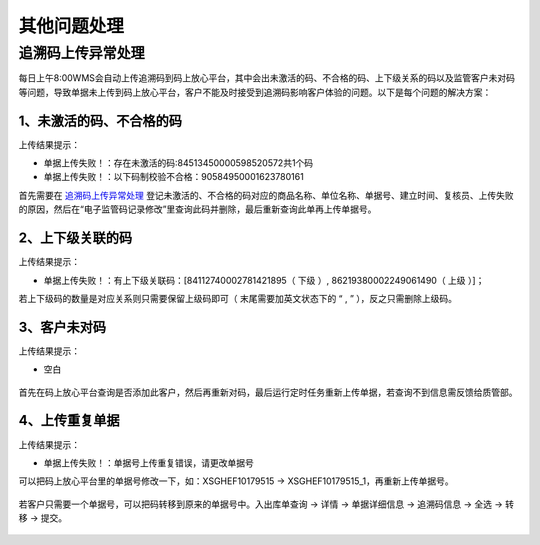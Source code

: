 其他问题处理
================

追溯码上传异常处理
-------------------

每日上午8:00WMS会自动上传追溯码到码上放心平台，其中会出未激活的码、不合格的码、上下级关系的码以及监管客户未对码等问题，导致单据未上传到码上放心平台，客户不能及时接受到追溯码影响客户体验的问题。以下是每个问题的解决方案：

1、未激活的码、不合格的码
^^^^^^^^^^^^^^^^^^^^^^^^^
上传结果提示：

* 单据上传失败！：存在未激活的码:84513450000598520572共1个码
* 单据上传失败！：以下码制校验不合格：90584950001623780161

首先需要在 `追溯码上传异常处理`_ 登记未激活的、不合格的码对应的商品名称、单位名称、单据号、建立时间、复核员、上传失败的原因，然后在“电子监管码记录修改”里查询此码并删除，最后重新查询此单再上传单据号。

.. figure:: _static/images/追溯码上传异常处理.png
    :target:  _static/images/追溯码上传异常处理.png
    :alt: 追溯码上传异常处理
    :width: 800px

.. figure:: _static/images/未激活码_1.png
    :target: _static/images/未激活码_1.png
    :alt: 未激活码_1
    :width: 800px

.. figure:: _static/images/未激活码_2.png
    :target: _static/images/未激活码_2.png
    :alt: 未激活码_2
    :width: 800px

   
2、上下级关联的码
^^^^^^^^^^^^^^^^^^
上传结果提示：

* 单据上传失败！：有上下级关联码：[84112740002781421895（ 下级 ）, 86219380002249061490（ 上级 ）]；

.. role:: red
   :class: red-role

若上下级码的数量是对应关系则只需要保留上级码即可（ :red:`末尾需要加英文状态下的 “ , ”` ），反之只需删除上级码。

.. figure:: _static/images/上级码.png
    :target: _static/images/上级码.png
    :alt: 上级码
    :width: 800px


3、客户未对码
^^^^^^^^^^^^^^^^^^^
上传结果提示：

* 空白

.. figure:: _static/images/未对码_1.png
    :target: _static/images/未对码_1.png
    :alt: 未对码_1
    :width: 800px

首先在码上放心平台查询是否添加此客户，然后再重新对码，最后运行定时任务重新上传单据，若查询不到信息需反馈给质管部。

.. figure:: _static/images/未对码_2.png
    :target: _static/images/未对码_2.png
    :alt: 未对码_2
    :width: 800px

.. figure:: _static/images/未对码_3.png
    :target: _static/images/未对码_3.png
    :alt: 未对码_3
    :width: 800px

.. figure:: _static/images/未对码_4.png
    :target: _static/images/未对码_4.png
    :alt: 未对码_4
    :width: 800px

4、上传重复单据
^^^^^^^^^^^^^^^^^
上传结果提示：

* 单据上传失败！：单据号上传重复错误，请更改单据号

.. role:: green
   :class: green-role

可以把码上放心平台里的单据号修改一下，如：:green:`XSGHEF10179515` → :green:`XSGHEF10179515_1`，再重新上传单据号。

.. figure:: _static/images/上传重复_1.png
    :target: _static/images/上传重复_1.png
    :alt: 上传重复_1
    :width: 800px

若客户只需要一个单据号，可以把码转移到原来的单据号中。:green:`入出库单查询` → :green:`详情` → :green:`单据详细信息` → :green:`追溯码信息` → :green:`全选` → :green:`转移` → :green:`提交。`

.. figure:: _static/images/上传重复_2.png
    :target: _static/images/上传重复_2.png
    :alt: 上传重复_2
    :width: 800px










.. _追溯码上传异常处理: https://www.kdocs.cn/l/cthkkeqtbx1g












